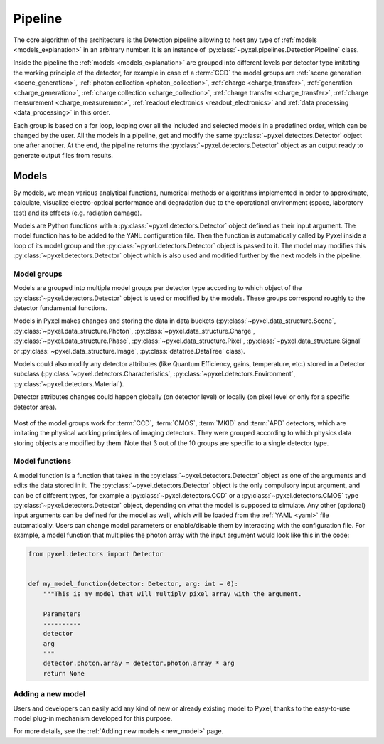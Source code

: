 .. _pipeline:

########
Pipeline
########

The core algorithm of the architecture is the Detection pipeline allowing to
host any type of :ref:`models <models_explanation>` in an arbitrary number.
It is an instance of :py:class:`~pyxel.pipelines.DetectionPipeline` class.

Inside the pipeline the :ref:`models <models_explanation>` are grouped into different
levels per detector type imitating the working principle of the detector, for example
in case of a :term:`CCD` the model groups are :ref:`scene generation <scene_generation>`,
:ref:`photon collection <photon_collection>`, :ref:`charge <charge_transfer>`, :ref:`generation <charge_generation>`,
:ref:`charge collection <charge_collection>`, :ref:`charge transfer <charge_transfer>`,
:ref:`charge measurement <charge_measurement>`, :ref:`readout electronics <readout_electronics>`
and :ref:`data processing <data_processing>` in this order.

Each group is based on a
for loop, looping over all the included and selected models in a predefined
order, which can be changed by the user. All the models in a pipeline, get
and modify the same :py:class:`~pyxel.detectors.Detector` object one after another.
At the end, the pipeline returns the :py:class:`~pyxel.detectors.Detector` object
as an output ready to generate output files from results.

.. image:: _static/pipeline.png
    :width: 600px
    :alt: ccd_pipeline
    :align: center

.. _models_explanation:

Models
======

By models, we mean various analytical functions, numerical methods or
algorithms implemented in order to approximate, calculate, visualize
electro-optical performance and degradation due to the operational
environment (space, laboratory test) and its effects (e.g. radiation
damage).

Models are Python functions with a :py:class:`~pyxel.detectors.Detector` object
defined as their input argument. The model function has to be
added to the ``YAML`` configuration file.
Then the function is automatically called by Pyxel inside a loop of its
model group and the :py:class:`~pyxel.detectors.Detector` object is passed to it.
The model may modifies this :py:class:`~pyxel.detectors.Detector` object which is
also used and modified further by the next models in the pipeline.


.. _model_groups_explanation:

Model groups
------------

Models are grouped into multiple model groups per detector type according to
which object of the :py:class:`~pyxel.detectors.Detector` object is used or modified by
the models. These groups correspond roughly to the detector fundamental
functions.

Models in Pyxel makes changes and storing the data in data buckets (:py:class:`~pyxel.data_structure.Scene`,
:py:class:`~pyxel.data_structure.Photon`, :py:class:`~pyxel.data_structure.Charge`,
:py:class:`~pyxel.data_structure.Phase`,
:py:class:`~pyxel.data_structure.Pixel`, :py:class:`~pyxel.data_structure.Signal` or
:py:class:`~pyxel.data_structure.Image`,
:py:class:`datatree.DataTree` class).

Models could also modify any detector attributes (like Quantum Efficiency,
gains, temperature, etc.) stored in a Detector subclass
(:py:class:`~pyxel.detectors.Characteristics`, :py:class:`~pyxel.detectors.Environment`,
:py:class:`~pyxel.detectors.Material`).


Detector attributes changes could happen globally (on detector level)
or locally (on pixel level or only for a specific detector area).

.. figure:: _static/model-table.png
    :width: 800px
    :alt: models
    :align: center

Most of the model groups work for :term:`CCD`, :term:`CMOS`, :term:`MKID` and :term:`APD` detectors,
which are imitating the physical working principles of imaging detectors. They were
grouped according to which physics data storing objects are modified by them. Note that 3 out of the 10 groups are
specific to a single detector type.

Model functions
---------------

A model function is a function that takes in the :py:class:`~pyxel.detectors.Detector` object as one of the arguments
and edits the data stored in it.
The :py:class:`~pyxel.detectors.Detector` object is the only compulsory input argument,
and can be of different types,  for example a :py:class:`~pyxel.detectors.CCD` or
a :py:class:`~pyxel.detectors.CMOS` type :py:class:`~pyxel.detectors.Detector` object,
depending on what the model is supposed to simulate.
Any other (optional) input arguments can be defined for the model as well,
which will be loaded from the :ref:`YAML <yaml>` file automatically.
Users can change model parameters or enable/disable them by interacting with the configuration file.
For example, a model function that multiplies the photon array with the input argument would look like this in the code:

.. code-block:: python

    from pyxel.detectors import Detector


    def my_model_function(detector: Detector, arg: int = 0):
        """This is my model that will multiply pixel array with the argument.

        Parameters
        ----------
        detector
        arg
        """
        detector.photon.array = detector.photon.array * arg
        return None


Adding a new model
------------------

Users and developers can easily add any kind of new or already existing
model to Pyxel, thanks to the easy-to-use model plug-in mechanism
developed for this purpose.

For more details, see the :ref:`Adding new models <new_model>` page.
